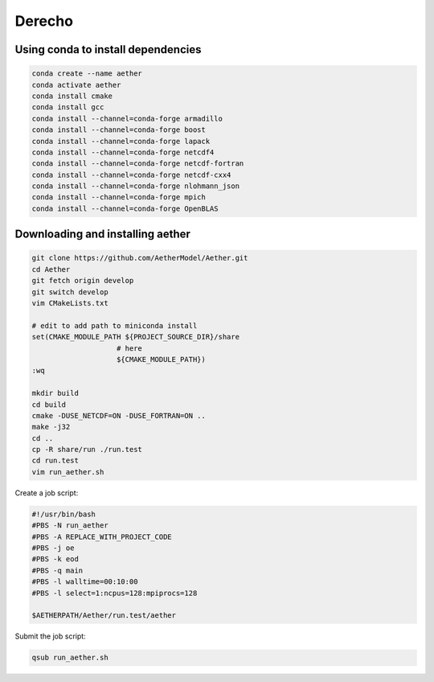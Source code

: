 #######
Derecho
#######

Using conda to install dependencies
===================================

.. code-block::

   conda create --name aether
   conda activate aether
   conda install cmake
   conda install gcc
   conda install --channel=conda-forge armadillo
   conda install --channel=conda-forge boost
   conda install --channel=conda-forge lapack
   conda install --channel=conda-forge netcdf4
   conda install --channel=conda-forge netcdf-fortran
   conda install --channel=conda-forge netcdf-cxx4
   conda install --channel=conda-forge nlohmann_json
   conda install --channel=conda-forge mpich
   conda install --channel=conda-forge OpenBLAS

Downloading and installing aether
=================================

.. code-block::

   git clone https://github.com/AetherModel/Aether.git
   cd Aether
   git fetch origin develop
   git switch develop
   vim CMakeLists.txt

   # edit to add path to miniconda install
   set(CMAKE_MODULE_PATH ${PROJECT_SOURCE_DIR}/share
                       # here
                       ${CMAKE_MODULE_PATH})
   :wq

   mkdir build
   cd build
   cmake -DUSE_NETCDF=ON -DUSE_FORTRAN=ON ..
   make -j32
   cd ..
   cp -R share/run ./run.test
   cd run.test
   vim run_aether.sh
   
Create a job script:

.. code-block::

   #!/usr/bin/bash
   #PBS -N run_aether
   #PBS -A REPLACE_WITH_PROJECT_CODE
   #PBS -j oe
   #PBS -k eod
   #PBS -q main
   #PBS -l walltime=00:10:00
   #PBS -l select=1:ncpus=128:mpiprocs=128
 
   $AETHERPATH/Aether/run.test/aether

Submit the job script:

.. code-block::

   qsub run_aether.sh
